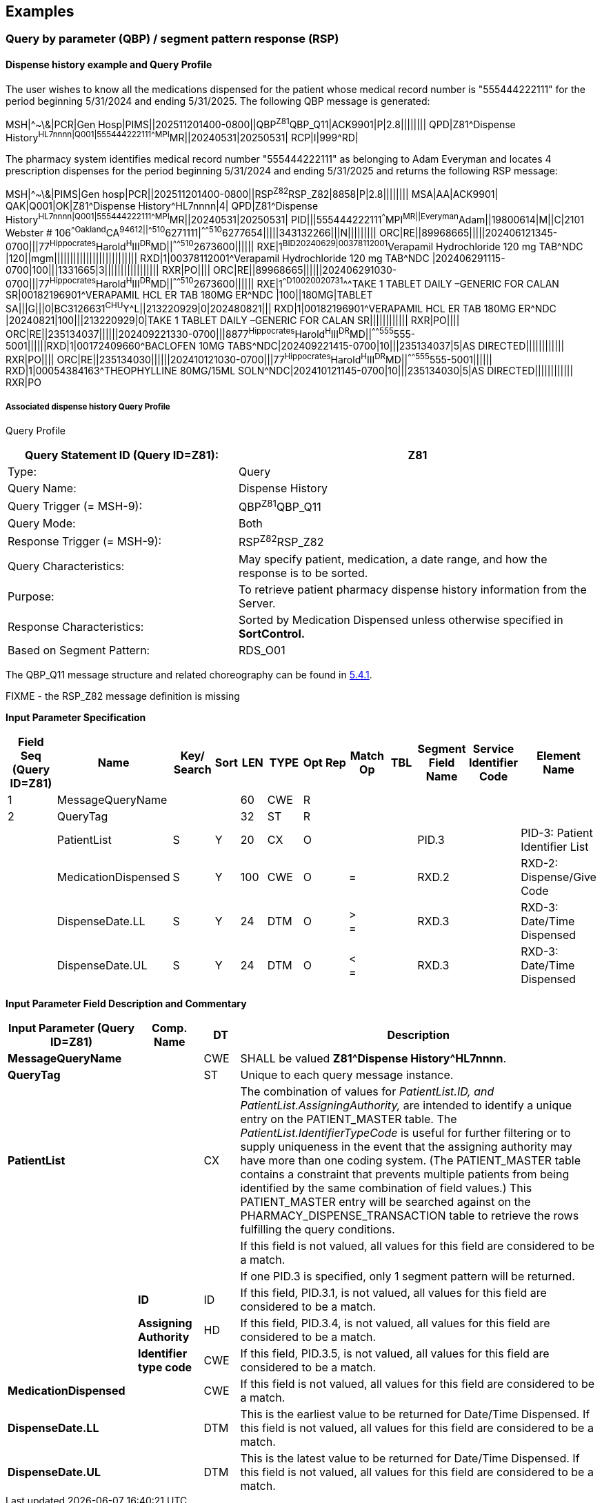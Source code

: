 == Examples

=== Query by parameter (QBP) / segment pattern response (RSP)
[v291_section="5.9.1"]

==== Dispense history example and Query Profile
[v291_section="5.9.1.1"]

The user wishes to know all the medications dispensed for the patient whose medical record number is "555444222111" for the period beginning 5/31/2024 and ending 5/31/2025. The following QBP message is generated:

[er7]
MSH|^~\&|PCR|Gen Hosp|PIMS||202511201400-0800||QBP^Z81^QBP_Q11|ACK9901|P|2.8||||||||
QPD|Z81^Dispense History^HL7nnnn|Q001|555444222111^^^MPI^MR||20240531|20250531|
RCP|I|999^RD|

The pharmacy system identifies medical record number "555444222111" as belonging to Adam Everyman and locates 4 prescription dispenses for the period beginning 5/31/2024 and ending 5/31/2025 and returns the following RSP message:

[er7]
MSH|^~\&|PIMS|Gen hosp|PCR||202511201400-0800||RSP^Z82^RSP_Z82|8858|P|2.8||||||||
MSA|AA|ACK9901|
QAK|Q001|OK|Z81^Dispense History^HL7nnnn|4|
QPD|Z81^Dispense History^HL7nnnn|Q001|555444222111^^^MPI^MR||20240531|20250531|
PID|||555444222111^^^MPI^MR||Everyman^Adam||19800614|M||C|2101 Webster # 106^^Oakland^CA^94612||^^^^^510^6271111|^^^^^510^6277654|||||343132266|||N|||||||||
ORC|RE||89968665|||||202406121345-0700|||77^Hippocrates^Harold^H^III^DR^MD||^^^^^510^2673600||||||
RXE|1^BID^^20240629|00378112001^Verapamil Hydrochloride 120 mg TAB^NDC |120||mgm||||||||||||||||||||||||||
RXD|1|00378112001^Verapamil Hydrochloride 120 mg TAB^NDC |202406291115-0700|100|||1331665|3|||||||||||||||||
RXR|PO||||
ORC|RE||89968665||||||202406291030-0700|||77^Hippocrates^Harold^H^III^DR^MD||^^^^^510^2673600||||||
RXE|1^^D100^^20020731^^^TAKE 1 TABLET DAILY –GENERIC FOR CALAN SR|00182196901^VERAPAMIL HCL ER TAB 180MG ER^NDC |100||180MG|TABLET SA|||G|||0|BC3126631^CHU^Y^L||213220929|0|202480821|||
RXD|1|00182196901^VERAPAMIL HCL ER TAB 180MG ER^NDC |20240821|100|||213220929|0|TAKE 1 TABLET DAILY –GENERIC FOR CALAN SR||||||||||||
RXR|PO||||
ORC|RE||235134037||||||202409221330-0700|||8877^Hippocrates^Harold^H^III^DR^MD||^^^^^555^555-5001||||||RXD|1|00172409660^BACLOFEN 10MG TABS^NDC|202409221415-0700|10|||235134037|5|AS DIRECTED||||||||||||
RXR|PO||||
ORC|RE||235134030||||||202410121030-0700|||77^Hippocrates^Harold^H^III^DR^MD||^^^^^555^555-5001||||||
RXD|1|00054384163^THEOPHYLLINE 80MG/15ML SOLN^NDC|202410121145-0700|10|||235134030|5|AS DIRECTED||||||||||||
RXR|PO

===== Associated dispense history Query Profile
[v291_section="5.9.1.1.1"]

Query Profile

[width="100%",cols="39%,61%",options="header",]
|===
|Query Statement ID (Query ID=Z81): |Z81
|Type: |Query
|Query Name: |Dispense History
|Query Trigger (= MSH-9): |QBP^Z81^QBP_Q11
|Query Mode: |Both
|Response Trigger (= MSH-9): |RSP^Z82^RSP_Z82
|Query Characteristics: |May specify patient, medication, a date range, and how the response is to be sorted.
|Purpose: |To retrieve patient pharmacy dispense history information from the Server.
|Response Characteristics: |Sorted by Medication Dispensed unless otherwise specified in *SortControl.*
|Based on Segment Pattern: |RDS_O01
|===

The QBP_Q11 message structure and related choreography can be found in link:#qbprsp-query-by-parametersegment-pattern-response-events-vary[5.4.1].

FIXME - the RSP_Z82 message definition is missing

[message-structure, "RSP^Z82^RSP_Z82"]

*Input Parameter Specification*

[width="100%",cols="11%,14%,8%,3%,6%,8%,3%,3%,8%,8%,9%,8%,11%",options="header",]
|===
|Field Seq (Query ID=Z81) |Name a|
Key/

Search

|Sort |LEN |TYPE |Opt |Rep |Match Op |TBL |Segment Field Name |Service Identifier Code |Element Name
|1 |MessageQueryName | | |60 |CWE |R | | | | | |
|2 |QueryTag | | |32 |ST |R | | | | | |
| |PatientList |S |Y |20 |CX |O | | | |PID.3 | |PID-3: Patient Identifier List
| |MedicationDispensed |S |Y |100 |CWE |O | |= | |RXD.2 | |RXD-2: Dispense/Give Code
| |DispenseDate.LL |S |Y |24 |DTM |O | |> +
= | |RXD.3 | |RXD-3: Date/Time Dispensed
| |DispenseDate.UL |S |Y |24 |DTM |O | |< +
= | |RXD.3 | |RXD-3: Date/Time Dispensed
|===

*Input Parameter Field Description and Commentary*

[width="100%",cols="22%,11%,6%,61%",options="header",]
|===
|Input Parameter (Query ID=Z81) |Comp. Name |DT |Description
|*MessageQueryName* | |CWE |SHALL be valued *Z81^Dispense History^HL7nnnn*.
|*QueryTag* | |ST |Unique to each query message instance.
|*PatientList* | |CX |The combination of values for _PatientList.ID, and PatientList.AssigningAuthority,_ are intended to identify a unique entry on the PATIENT_MASTER table. The _PatientList.IdentifierTypeCode_ is useful for further filtering or to supply uniqueness in the event that the assigning authority may have more than one coding system. (The PATIENT_MASTER table contains a constraint that prevents multiple patients from being identified by the same combination of field values.) This PATIENT_MASTER entry will be searched against on the PHARMACY_DISPENSE_TRANSACTION table to retrieve the rows fulfilling the query conditions.
| | | |If this field is not valued, all values for this field are considered to be a match.
| | | |If one PID.3 is specified, only 1 segment pattern will be returned.
| |*ID* |ID |If this field, PID.3.1, is not valued, all values for this field are considered to be a match.
| |*Assigning Authority* |HD |If this field, PID.3.4, is not valued, all values for this field are considered to be a match.
| |*Identifier type code* |CWE |If this field, PID.3.5, is not valued, all values for this field are considered to be a match.
|*MedicationDispensed* | |CWE |If this field is not valued, all values for this field are considered to be a match.
|*DispenseDate.LL* | |DTM |This is the earliest value to be returned for Date/Time Dispensed. If this field is not valued, all values for this field are considered to be a match.
|*DispenseDate.UL* | |DTM |This is the latest value to be returned for Date/Time Dispensed. If this field is not valued, all values for this field are considered to be a match.
|===

